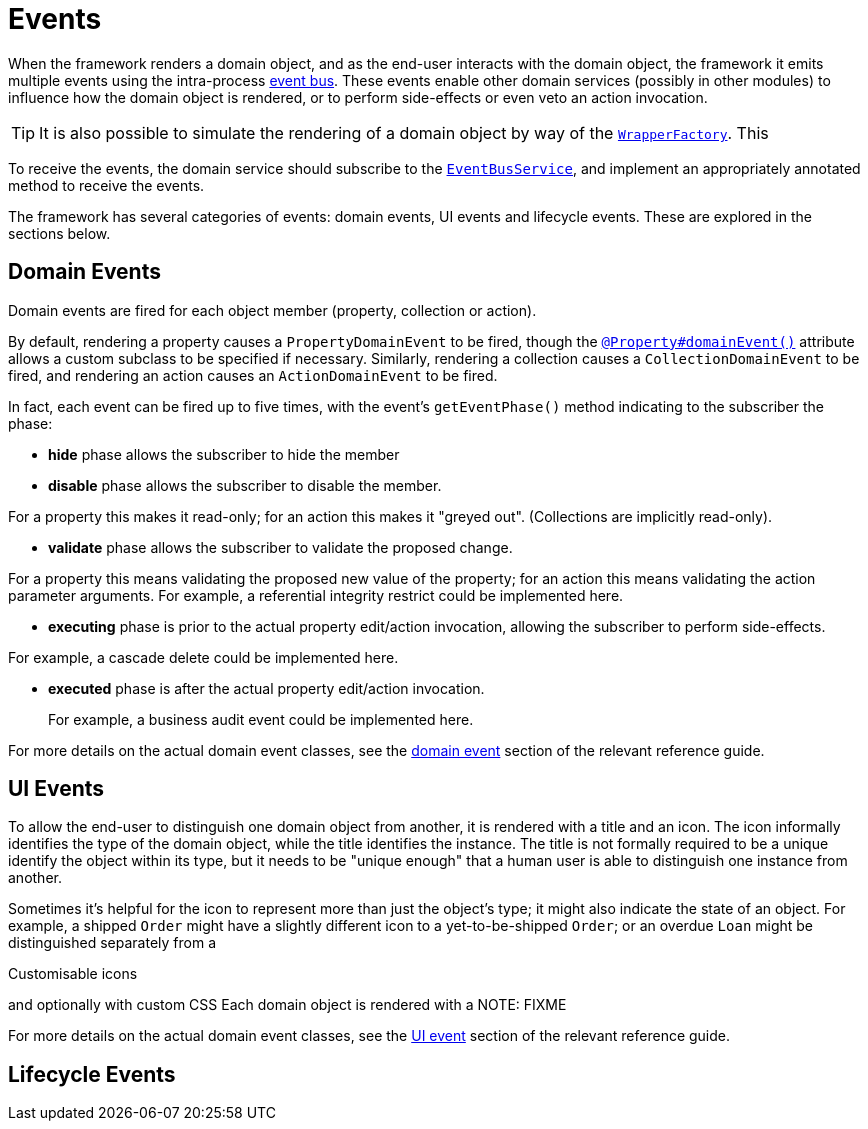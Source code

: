 [[_ugfun_building-blocks_events]]
= Events
:Notice: Licensed to the Apache Software Foundation (ASF) under one or more contributor license agreements. See the NOTICE file distributed with this work for additional information regarding copyright ownership. The ASF licenses this file to you under the Apache License, Version 2.0 (the "License"); you may not use this file except in compliance with the License. You may obtain a copy of the License at. http://www.apache.org/licenses/LICENSE-2.0 . Unless required by applicable law or agreed to in writing, software distributed under the License is distributed on an "AS IS" BASIS, WITHOUT WARRANTIES OR  CONDITIONS OF ANY KIND, either express or implied. See the License for the specific language governing permissions and limitations under the License.
:_basedir: ../../
:_imagesdir: images/


When the framework renders a domain object, and as the end-user interacts with the domain object, the framework it emits multiple events using the intra-process xref:../rgsvc/rgsvc.adoc#_rgsvc_api_EventBusService[event bus].
These events enable other domain services (possibly in other modules) to influence how the domain object is rendered, or to perform side-effects or even veto an action invocation.

[TIP]
====
It is also possible to simulate the rendering of a domain object by way of the xref:../rgsvc/rgsvc.adoc#_rgsvc_api_WrapperFactory[`WrapperFactory`].
This
====

To receive the events, the domain service should subscribe to the xref:../rgsvc/rgsvc.adoc#_rgsvc_api_EventBusService[`EventBusService`], and implement an appropriately annotated method to receive the events.

The framework has several categories of events: domain events, UI events and lifecycle events.
These are explored in the sections below.



== Domain Events
Domain events are fired for each object member (property, collection or action).

By default, rendering a property causes a `PropertyDomainEvent` to be fired, though the xref:../rgant/rgant.adoc#_rgant_Property_domainEvent[`@Property#domainEvent()`] attribute allows a custom subclass to be specified if necessary.
Similarly, rendering a collection causes a `CollectionDomainEvent` to be fired, and rendering an action causes an `ActionDomainEvent` to be fired.

In fact, each event can be fired up to five times, with the event's `getEventPhase()` method indicating to the subscriber the phase:

* *hide* phase allows the subscriber to hide the member

* *disable* phase allows the subscriber to disable the member. +

For a property this makes it read-only; for an action this makes it "greyed out".
(Collections are implicitly read-only).

* *validate* phase allows the subscriber to validate the proposed change.

For a property this means validating the proposed new value of the property; for an action this means validating the action parameter arguments.
For example, a referential integrity restrict could be implemented here.

* *executing* phase is prior to the actual property edit/action invocation, allowing the subscriber to perform side-effects. +

For example, a cascade delete could be implemented here.

* *executed* phase is after the actual property edit/action invocation. +
+
For example, a business audit event could be implemented here.


For more details on the actual domain event classes, see the xref:../rgcms/rgcms.adoc#_rgcms_classes_domainevent[domain event] section of the relevant reference guide.




== UI Events

To allow the end-user to distinguish one domain object from another, it is rendered with a title and an icon.
The icon informally identifies the type of the domain object, while the title identifies the instance.
The title is not formally required to be a unique identify the object within its type, but it needs to be "unique enough" that a human user is able to distinguish one instance from another.

Sometimes it's helpful for the icon to represent more than just the object's type; it might also indicate the state of an object.
For example, a shipped `Order` might have a slightly different icon to a yet-to-be-shipped `Order`; or an overdue `Loan` might be distinguished separately from a

Customisable icons

and optionally with custom CSS
Each domain object is rendered with a
NOTE: FIXME


For more details on the actual domain event classes, see the xref:../rgcms/rgcms.adoc#_rgcms_classes_uievent[UI event] section of the relevant reference guide.


== Lifecycle Events


